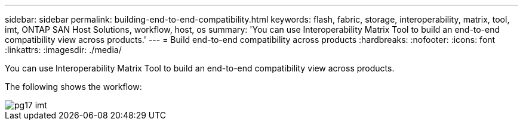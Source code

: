 ---
sidebar: sidebar
permalink: building-end-to-end-compatibility.html
keywords: flash, fabric, storage, interoperability, matrix, tool, imt, ONTAP SAN Host Solutions, workflow, host, os
summary:  'You can use Interoperability Matrix Tool to build an end-to-end compatibility view across products.'
---
= Build end-to-end compatibility across products
:hardbreaks:
:nofooter:
:icons: font
:linkattrs:
:imagesdir: ./media/

[.lead]
You can use Interoperability Matrix Tool to build an end-to-end compatibility view across products.

The following shows the workflow:

image::pg17_imt.png[]
